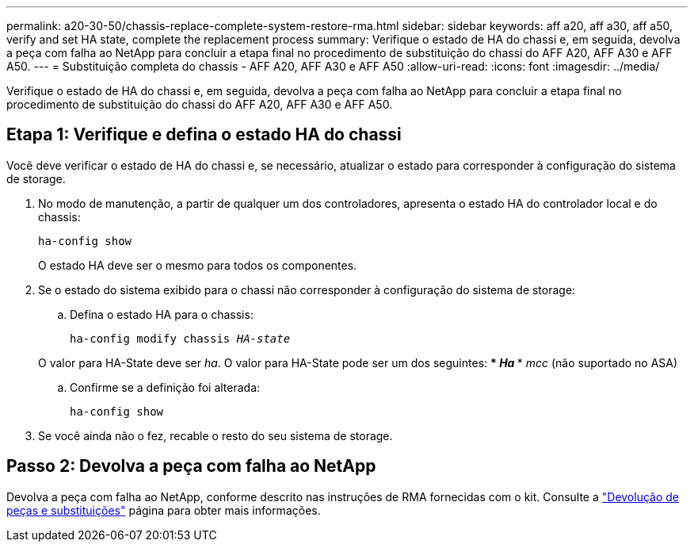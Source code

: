 ---
permalink: a20-30-50/chassis-replace-complete-system-restore-rma.html 
sidebar: sidebar 
keywords: aff a20, aff a30, aff a50, verify and set HA state, complete the replacement process 
summary: Verifique o estado de HA do chassi e, em seguida, devolva a peça com falha ao NetApp para concluir a etapa final no procedimento de substituição do chassi do AFF A20, AFF A30 e AFF A50. 
---
= Substituição completa do chassis - AFF A20, AFF A30 e AFF A50
:allow-uri-read: 
:icons: font
:imagesdir: ../media/


[role="lead"]
Verifique o estado de HA do chassi e, em seguida, devolva a peça com falha ao NetApp para concluir a etapa final no procedimento de substituição do chassi do AFF A20, AFF A30 e AFF A50.



== Etapa 1: Verifique e defina o estado HA do chassi

Você deve verificar o estado de HA do chassi e, se necessário, atualizar o estado para corresponder à configuração do sistema de storage.

. No modo de manutenção, a partir de qualquer um dos controladores, apresenta o estado HA do controlador local e do chassis:
+
`ha-config show`

+
O estado HA deve ser o mesmo para todos os componentes.

. Se o estado do sistema exibido para o chassi não corresponder à configuração do sistema de storage:
+
.. Defina o estado HA para o chassis:
+
`ha-config modify chassis _HA-state_`

+
O valor para HA-State deve ser _ha_. O valor para HA-State pode ser um dos seguintes: *** _Ha_ *** _mcc_ (não suportado no ASA)

.. Confirme se a definição foi alterada:
+
`ha-config show`



. Se você ainda não o fez, recable o resto do seu sistema de storage.




== Passo 2: Devolva a peça com falha ao NetApp

Devolva a peça com falha ao NetApp, conforme descrito nas instruções de RMA fornecidas com o kit. Consulte a https://mysupport.netapp.com/site/info/rma["Devolução de peças e substituições"] página para obter mais informações.
